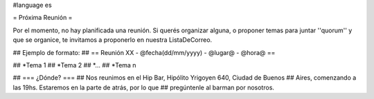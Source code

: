 #language es

= Próxima Reunión =

Por el momento, no hay planificada una reunión. Si querés organizar alguna, o proponer temas
para juntar ''quorum'' y que se organice, te invitamos a proponerlo en nuestra ListaDeCorreo.


## Ejemplo de formato:
## == Reunión XX - @fecha(dd/mm/yyyy) - @lugar@ - @hora@ ==

## *Tema 1
## *Tema 2
## *...
## *Tema n
 
## === ¿Dónde? ===
## Nos reunimos en el Hip Bar, Hipólito Yrigoyen 640, Ciudad de Buenos 
## Aires, comenzando a las 19hs. Estaremos en la parte de atrás, por lo que 
## pregúntenle al barman por nosotros. 
